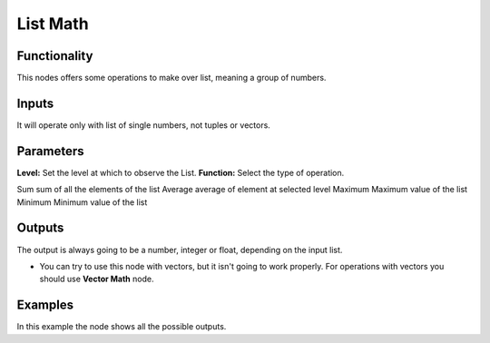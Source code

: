 List Math
=========

Functionality
-------------

This nodes offers some operations to make over list, meaning a group of numbers.

Inputs
------

It will operate only with list of single numbers, not tuples or vectors.

Parameters
----------

**Level:** Set the level at which to observe the List.
**Function:** Select the type of operation.

=================== ======================================
Tables              description
=================== ======================================
Sum                 sum of all the elements of the list
Average             average of element at selected level
Maximum             Maximum value of the list
Minimum             Minimum value of the list

Outputs
-------

The output is always going to be a number, integer or float, depending on the input list.

* You can try to use this node with vectors, but it isn't going to work properly. For operations with vectors you should use **Vector Math** node.

Examples
--------

.. image:: https://cloud.githubusercontent.com/assets/5990821/4191546/dd4edc6e-378e-11e4-8015-8f66ec59b68e.png
  :alt: ListMathDemo1.PNG

In this example the node shows all the possible outputs.